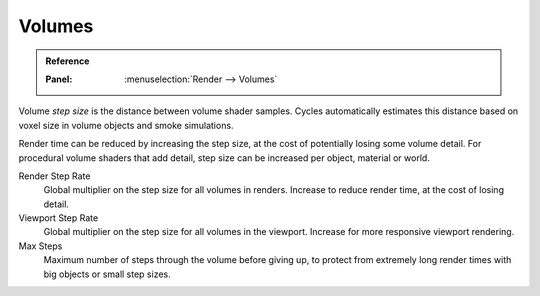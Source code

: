 
*******
Volumes
*******

.. admonition:: Reference
   :class: refbox

   :Panel:     :menuselection:`Render --> Volumes`

Volume *step size*  is the distance between volume shader samples.
Cycles automatically estimates this distance based on voxel size in
volume objects and smoke simulations.

Render time can be reduced by increasing the step size, at the cost
of potentially losing some volume detail. For procedural volume shaders
that add detail, step size can be increased per object, material or world.

Render Step Rate
    Global multiplier on the step size for all volumes in renders.
    Increase to reduce render time, at the cost of losing detail.
Viewport Step Rate
    Global multiplier on the step size for all volumes in the viewport.
    Increase for more responsive viewport rendering.
Max Steps
   Maximum number of steps through the volume before giving up,
   to protect from extremely long render times with big objects or small step sizes.
